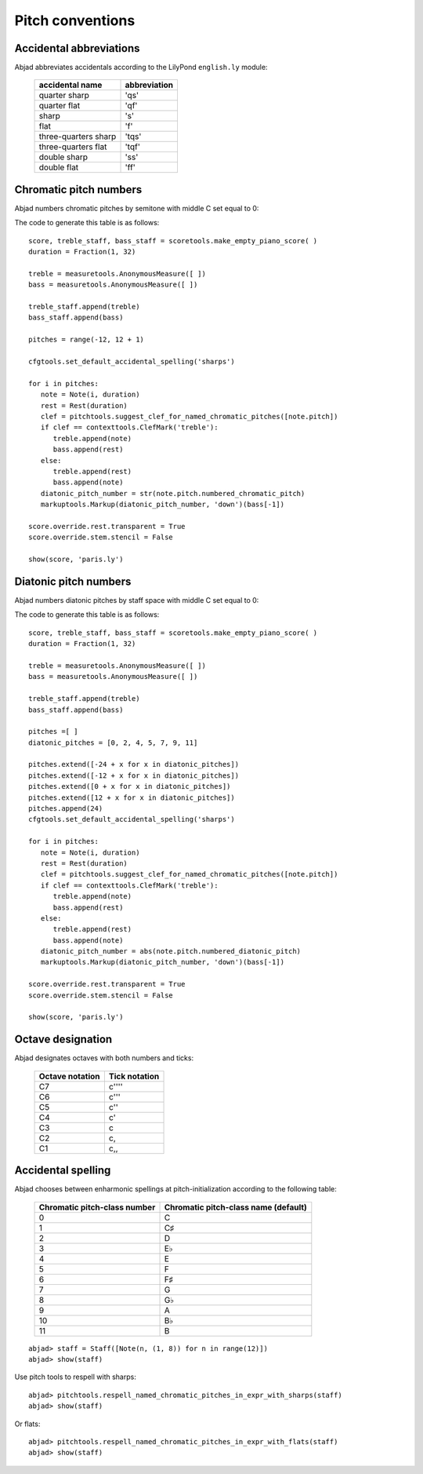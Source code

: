 Pitch conventions
=================

Accidental abbreviations
------------------------

Abjad abbreviates accidentals according to the LilyPond ``english.ly`` module:

   ======================       ============================
   accidental name              abbreviation
   ======================       ============================
   quarter sharp                 'qs'
   quarter flat                  'qf' 
   sharp                         's' 
   flat                          'f' 
   three-quarters sharp          'tqs' 
   three-quarters flat           'tqf' 
   double sharp                  'ss' 
   double flat                   'ff'
   ======================       ============================


Chromatic pitch numbers
-----------------------

Abjad numbers chromatic pitches by semitone with middle C set equal to 0:

.. image:: images/chromatic-pitch-numbers.png

The code to generate this table is as follows::

   score, treble_staff, bass_staff = scoretools.make_empty_piano_score( )
   duration = Fraction(1, 32)

   treble = measuretools.AnonymousMeasure([ ])
   bass = measuretools.AnonymousMeasure([ ])

   treble_staff.append(treble)
   bass_staff.append(bass)

   pitches = range(-12, 12 + 1)

   cfgtools.set_default_accidental_spelling('sharps')

   for i in pitches:
      note = Note(i, duration)
      rest = Rest(duration)
      clef = pitchtools.suggest_clef_for_named_chromatic_pitches([note.pitch])
      if clef == contexttools.ClefMark('treble'):
         treble.append(note)
         bass.append(rest)
      else:
         treble.append(rest)
         bass.append(note)
      diatonic_pitch_number = str(note.pitch.numbered_chromatic_pitch)
      markuptools.Markup(diatonic_pitch_number, 'down')(bass[-1])

   score.override.rest.transparent = True
   score.override.stem.stencil = False

   show(score, 'paris.ly')

Diatonic pitch numbers
----------------------

Abjad numbers diatonic pitches by staff space with middle C set equal to 0:

.. image:: images/diatonic-pitch-numbers.png

The code to generate this table is as follows::

   score, treble_staff, bass_staff = scoretools.make_empty_piano_score( )
   duration = Fraction(1, 32)

   treble = measuretools.AnonymousMeasure([ ])
   bass = measuretools.AnonymousMeasure([ ])

   treble_staff.append(treble)
   bass_staff.append(bass)

   pitches =[ ]
   diatonic_pitches = [0, 2, 4, 5, 7, 9, 11]

   pitches.extend([-24 + x for x in diatonic_pitches])
   pitches.extend([-12 + x for x in diatonic_pitches])
   pitches.extend([0 + x for x in diatonic_pitches])
   pitches.extend([12 + x for x in diatonic_pitches])
   pitches.append(24)
   cfgtools.set_default_accidental_spelling('sharps')

   for i in pitches:
      note = Note(i, duration)
      rest = Rest(duration)
      clef = pitchtools.suggest_clef_for_named_chromatic_pitches([note.pitch])
      if clef == contexttools.ClefMark('treble'):
         treble.append(note)
         bass.append(rest)
      else:
         treble.append(rest)
         bass.append(note)
      diatonic_pitch_number = abs(note.pitch.numbered_diatonic_pitch)
      markuptools.Markup(diatonic_pitch_number, 'down')(bass[-1])

   score.override.rest.transparent = True
   score.override.stem.stencil = False

   show(score, 'paris.ly')

Octave designation
------------------

Abjad designates octaves with both numbers and ticks:

   ===============      =============
   Octave notation      Tick notation
   ===============      =============
         C7                   c'''' 
         C6                   c''' 
         C5                   c'' 
         C4                   c' 
         C3                   c 
         C2                   c, 
         C1                   c,,
   ===============      =============

Accidental spelling
-------------------

Abjad chooses between enharmonic spellings at pitch-initialization 
according to the following table:

   ============================      ====================================
   Chromatic pitch-class number      Chromatic pitch-class name (default)
   ============================      ====================================
      0                              C 
      1                              C♯ 
      2                              D 
      3                              E♭ 
      4                              E 
      5                              F 
      6                              F♯ 
      7                              G 
      8                              G♭ 
      9                              A 
      10                             B♭ 
      11                             B
   ============================      ====================================

::

	abjad> staff = Staff([Note(n, (1, 8)) for n in range(12)])
	abjad> show(staff)

.. image:: images/example-1.png

Use pitch tools to respell with sharps:

::

	abjad> pitchtools.respell_named_chromatic_pitches_in_expr_with_sharps(staff)
	abjad> show(staff)

.. image:: images/example-2.png

Or flats:

::

	abjad> pitchtools.respell_named_chromatic_pitches_in_expr_with_flats(staff)
	abjad> show(staff)

.. image:: images/example-3.png
